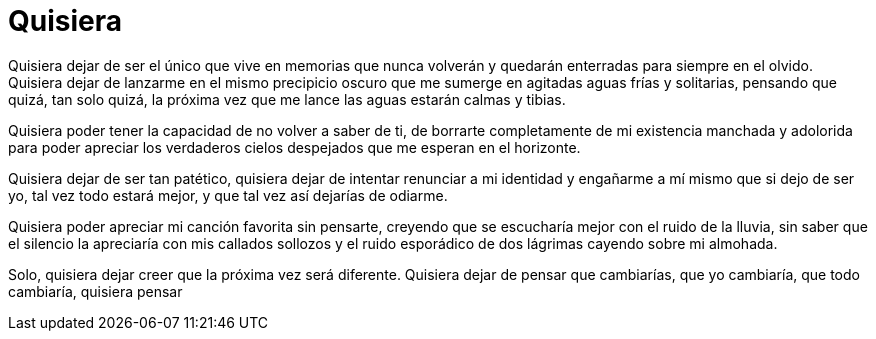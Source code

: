 = Quisiera

Quisiera dejar de ser el único que vive en memorias que nunca volverán y quedarán enterradas para siempre en el olvido. Quisiera dejar de lanzarme en el mismo precipicio oscuro que me sumerge en agitadas aguas frías y solitarias, pensando que quizá, tan solo quizá, la próxima vez que me lance las aguas estarán calmas y tibias. 

Quisiera poder tener la capacidad de no volver a saber de ti, de borrarte completamente de mi existencia manchada y adolorida para poder apreciar los verdaderos cielos despejados que me esperan en el horizonte. 

Quisiera dejar de ser tan patético, quisiera dejar de intentar renunciar a mi identidad y engañarme a mí mismo que si dejo de ser yo, tal vez todo estará mejor, y que tal vez así dejarías de odiarme.

Quisiera poder apreciar mi canción favorita sin pensarte, creyendo que se escucharía mejor con el ruido de la lluvia, sin saber que el silencio la apreciaría con mis callados sollozos y el ruido esporádico de dos lágrimas cayendo sobre mi almohada.

Solo, quisiera dejar creer que la próxima vez será diferente. Quisiera dejar de pensar que cambiarías, que yo cambiaría, que todo cambiaría, quisiera pensar 